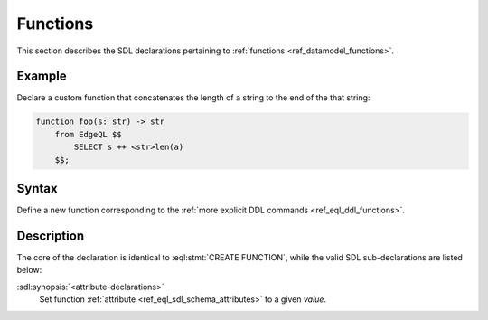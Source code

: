 .. _ref_eql_sdl_functions:

=========
Functions
=========

This section describes the SDL declarations pertaining to
:ref:`functions <ref_datamodel_functions>`.


Example
-------

Declare a custom function that concatenates the length of a string to
the end of the that string:

.. code-block:: sdl

    function foo(s: str) -> str
        from EdgeQL $$
            SELECT s ++ <str>len(a)
        $$;


Syntax
------

Define a new function corresponding to the :ref:`more explicit DDL
commands <ref_eql_ddl_functions>`.

.. sdl:synopsis::

    function <name> ([ <argspec> ] [, ... ]) -> <returnspec>
    from <language> <functionbody> ;

    function <name> ([ <argspec> ] [, ... ]) -> <returnspec>
    "{"
        from <language> <functionbody> ;
        [ <attribute-declarations> ]
    "}" ;

    # where <argspec> is:

    [ <argkind> ] <argname>: [ <typequal> ] <argtype> [ = <default> ]

    # <argkind> is:

    [ { variadic | named only } ]

    # <typequal> is:

    [ { set of | optional } ]

    # and <returnspec> is:

    [ <typequal> ] <rettype>


Description
-----------

The core of the declaration is identical to :eql:stmt:`CREATE FUNCTION`,
while the valid SDL sub-declarations are listed below:

:sdl:synopsis:`<attribute-declarations>`
    Set function :ref:`attribute <ref_eql_sdl_schema_attributes>`
    to a given *value*.
